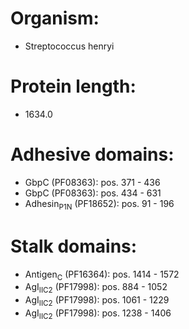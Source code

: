 * Organism:
- Streptococcus henryi
* Protein length:
- 1634.0
* Adhesive domains:
- GbpC (PF08363): pos. 371 - 436
- GbpC (PF08363): pos. 434 - 631
- Adhesin_P1_N (PF18652): pos. 91 - 196
* Stalk domains:
- Antigen_C (PF16364): pos. 1414 - 1572
- AgI_II_C2 (PF17998): pos. 884 - 1052
- AgI_II_C2 (PF17998): pos. 1061 - 1229
- AgI_II_C2 (PF17998): pos. 1238 - 1406

